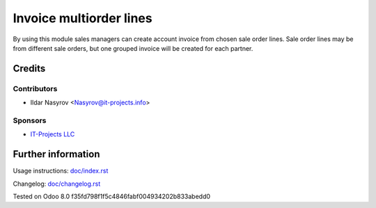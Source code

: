 ==========================
 Invoice multiorder lines
==========================

By using this module sales managers can create account invoice from chosen sale order lines. Sale order lines may be from different sale orders, but one grouped invoice will be created for each partner.

Credits
=======

Contributors
------------
* Ildar Nasyrov <Nasyrov@it-projects.info>

Sponsors
--------
* `IT-Projects LLC <https://it-projects.info>`__

Further information
===================

Usage instructions: `<doc/index.rst>`__

Changelog: `<doc/changelog.rst>`__

Tested on Odoo 8.0 f35fd798f1f5c4846fabf004934202b833abedd0
